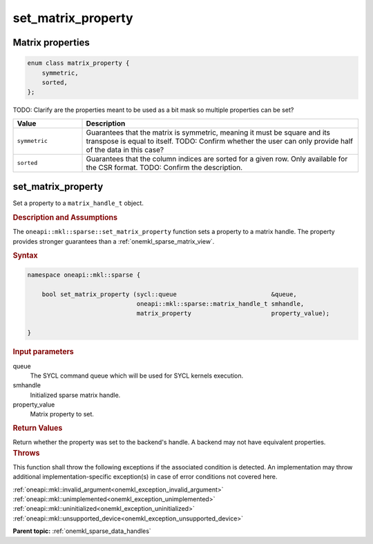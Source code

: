 .. SPDX-FileCopyrightText: 2024 Intel Corporation
..
.. SPDX-License-Identifier: CC-BY-4.0

.. _onemkl_sparse_set_matrix_property:

set_matrix_property
===================

Matrix properties
-----------------

.. container:: section

   .. code:: cpp

      enum class matrix_property {
          symmetric,
          sorted,
      };

   TODO: Clarify are the properties meant to be used as a bit mask so multiple
   properties can be set?

   .. list-table::
      :header-rows: 1
      :widths: 20 80

      * - Value
        - Description
      * - ``symmetric``
        - Guarantees that the matrix is symmetric, meaning it must be square and
          its transpose is equal to itself. TODO: Confirm whether the user can
          only provide half of the data in this case?
      * - ``sorted``
        - Guarantees that the column indices are sorted for a given row. Only
          available for the CSR format. TODO: Confirm the description.

set_matrix_property
-------------------

Set a property to a ``matrix_handle_t`` object.

.. rubric:: Description and Assumptions

The ``oneapi::mkl::sparse::set_matrix_property`` function sets a property to a
matrix handle. The property provides stronger guarantees than a :ref:`onemkl_sparse_matrix_view`.

.. rubric:: Syntax

.. code-block:: cpp

   namespace oneapi::mkl::sparse {

       bool set_matrix_property (sycl::queue                          &queue,
                                 oneapi::mkl::sparse::matrix_handle_t smhandle,
                                 matrix_property                      property_value);

   }

.. container:: section

   .. rubric:: Input parameters

   queue
      The SYCL command queue which will be used for SYCL kernels execution.

   smhandle
      Initialized sparse matrix handle.

   property_value
      Matrix property to set.

.. container:: section

   .. rubric:: Return Values

   Return whether the property was set to the backend's handle. A backend may
   not have equivalent properties.

.. container:: section

   .. rubric:: Throws

   This function shall throw the following exceptions if the associated
   condition is detected. An implementation may throw additional
   implementation-specific exception(s) in case of error conditions not covered
   here.

   | :ref:`oneapi::mkl::invalid_argument<onemkl_exception_invalid_argument>`
   | :ref:`oneapi::mkl::unimplemented<onemkl_exception_unimplemented>`
   | :ref:`oneapi::mkl::uninitialized<onemkl_exception_uninitialized>`
   | :ref:`oneapi::mkl::unsupported_device<onemkl_exception_unsupported_device>`

**Parent topic:** :ref:`onemkl_sparse_data_handles`
